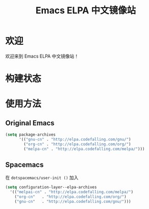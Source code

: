 #+TITLE: Emacs ELPA 中文镜像站
* 欢迎
欢迎来到 Emacs ELPA 中文镜像站！
* 构建状态
#+BEGIN_HTML
<p><a href="https://travis-ci.org/CodeFalling/elpa-mirror"><img src="https://travis-ci.org/CodeFalling/elpa-mirror.svg?branch=master" alt="Build Status" /></a></p>
#+END_HTML

* 使用方法

** Original Emacs

#+BEGIN_SRC emacs-lisp
  (setq package-archives 
        '(("gnu-cn" . "http://elpa.codefalling.com/gnu/")
          ("org-cn" . "http://elpa.codefalling.com/org/")
          ("melpa-cn" . "http://elpa.codefalling.com/melpa/")))
#+END_SRC

** Spacemacs

在 =dotspacemacs/user-init ()= 加入

#+BEGIN_SRC emacs-lisp
  (setq configuration-layer--elpa-archives
    '(("melpai-cn" . "http://elpa.codefalling.com/melpa/")
      ("org-cn"   . "http://elpa.codefalling.com/org/")
      ("gnu-cn"   . "http://elpa.codefalling.com/gnu/")))
#+END_SRC
